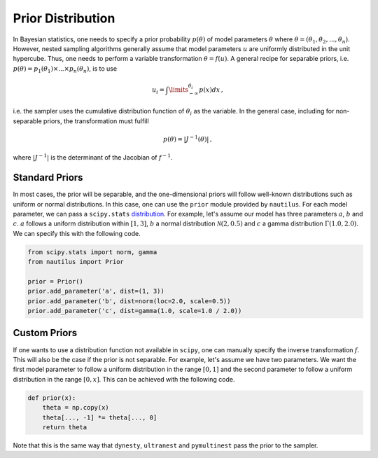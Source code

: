 Prior Distribution
==================

In Bayesian statistics, one needs to specify a prior probability :math:`p(\theta)` of model parameters :math:`\theta` where :math:`\theta = (\theta_1, \theta_2, ..., \theta_n)`. However, nested sampling algorithms generally assume that model parameters :math:`u` are uniformly distributed in the unit hypercube. Thus, one needs to perform a variable transformation :math:`\theta = f(u)`. A general recipe for separable priors, i.e. :math:`p(\theta) = p_1(\theta_1) \times ... \times p_n(\theta_n)`, is to use

.. math::

    u_i = \int\limits_{-\infty}^{\theta_i} p(x) dx \, ,

i.e. the sampler uses the cumulative distribution function of :math:`\theta_i` as the variable. In the general case, including for non-separable priors, the transformation must fulfill

.. math::

    p(\theta) = | J^{-1} (\theta) | \, ,

where :math:`|J^{-1}|` is the determinant of the Jacobian of :math:`f^{-1}`.

Standard Priors
---------------

In most cases, the prior will be separable, and the one-dimensional priors will follow well-known distributions such as uniform or normal distributions. In this case, one can use the ``prior`` module provided by ``nautilus``. For each model parameter, we can pass a ``scipy.stats`` `distribution <https://docs.scipy.org/doc/scipy/reference/stats.html>`_. For example, let's assume our model has three parameters :math:`a`, :math:`b` and :math:`c`. :math:`a` follows a uniform distribution within :math:`[1, 3]`, :math:`b` a normal distribution :math:`\mathcal{N}(2, 0.5)` and :math:`c` a gamma distribution :math:`\Gamma(1.0, 2.0)`. We can specify this with the following code.

.. code-block:: python

    from scipy.stats import norm, gamma
    from nautilus import Prior

    prior = Prior()
    prior.add_parameter('a', dist=(1, 3))
    prior.add_parameter('b', dist=norm(loc=2.0, scale=0.5))
    prior.add_parameter('c', dist=gamma(1.0, scale=1.0 / 2.0))

Custom Priors
-------------

If one wants to use a distribution function not available in ``scipy``, one can manually specify the inverse transformation :math:`f`. This will also be the case if the prior is not separable. For example, let's assume we have two parameters. We want the first model parameter to follow a uniform distribution in the range :math:`[0, 1]` and the second parameter to follow a uniform distribution in the range :math:`[0, x]`. This can be achieved with the following code.

.. code-block:: python

    def prior(x):
        theta = np.copy(x)
        theta[..., -1] *= theta[..., 0]
        return theta

Note that this is the same way that ``dynesty``, ``ultranest`` and ``pymultinest`` pass the prior to the sampler.
